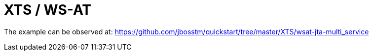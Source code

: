 = XTS / WS-AT

The example can be observed at:
https://github.com/jbosstm/quickstart/tree/master/XTS/wsat-jta-multi_service



